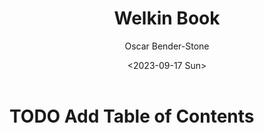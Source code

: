 #+title: Welkin Book
#+author: Oscar Bender-Stone
#+date: <2023-09-17 Sun>
#+startup: nofold

* TODO Add Table of Contents
